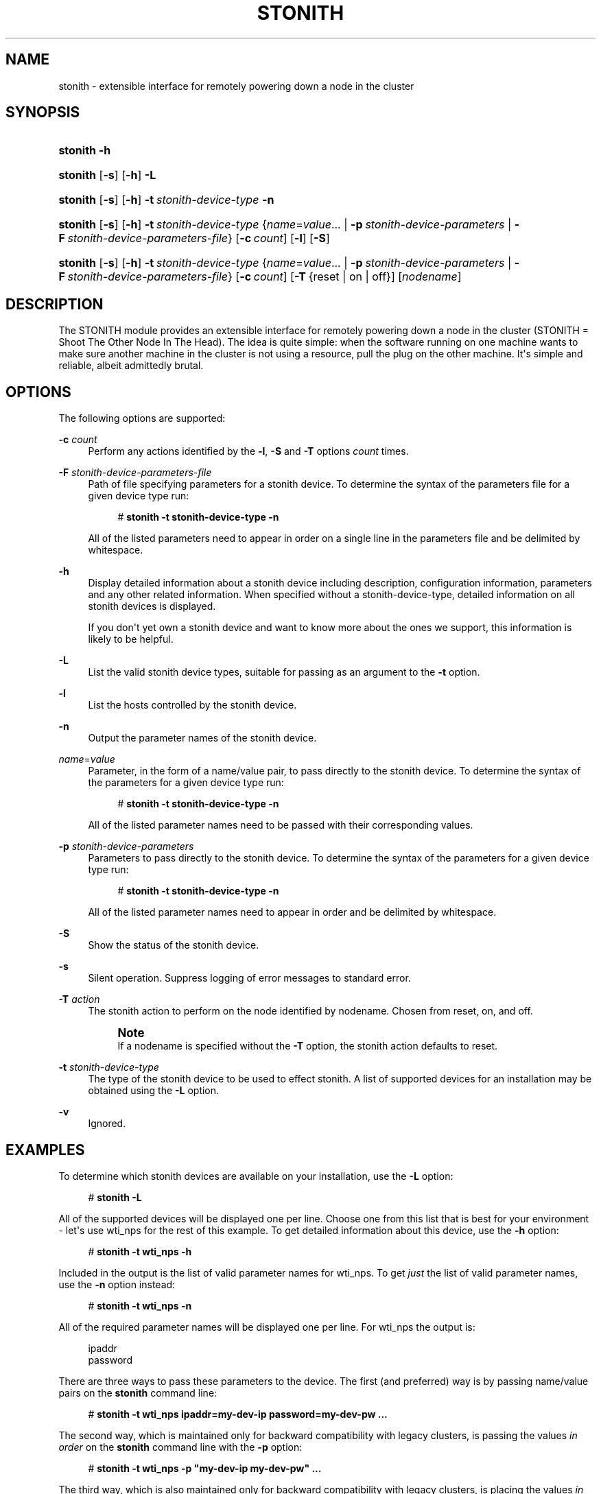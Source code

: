 '\" t
.\"     Title: stonith
.\"    Author: Alan Robertson <alanr@unix.sh>
.\" Generator: DocBook XSL Stylesheets v1.78.1 <http://docbook.sf.net/>
.\"      Date: December 7, 2009
.\"    Manual: System administration utilities
.\"    Source: cluster-glue 1.0.12
.\"  Language: English
.\"
.TH "STONITH" "8" "December 7, 2009" "cluster-glue 1.0.12" "System administration utilitie"
.\" -----------------------------------------------------------------
.\" * Define some portability stuff
.\" -----------------------------------------------------------------
.\" ~~~~~~~~~~~~~~~~~~~~~~~~~~~~~~~~~~~~~~~~~~~~~~~~~~~~~~~~~~~~~~~~~
.\" http://bugs.debian.org/507673
.\" http://lists.gnu.org/archive/html/groff/2009-02/msg00013.html
.\" ~~~~~~~~~~~~~~~~~~~~~~~~~~~~~~~~~~~~~~~~~~~~~~~~~~~~~~~~~~~~~~~~~
.ie \n(.g .ds Aq \(aq
.el       .ds Aq '
.\" -----------------------------------------------------------------
.\" * set default formatting
.\" -----------------------------------------------------------------
.\" disable hyphenation
.nh
.\" disable justification (adjust text to left margin only)
.ad l
.\" -----------------------------------------------------------------
.\" * MAIN CONTENT STARTS HERE *
.\" -----------------------------------------------------------------
.SH "NAME"
stonith \- extensible interface for remotely powering down a node in the cluster
.SH "SYNOPSIS"
.HP \w'\fBstonith\fR\ 'u
\fBstonith\fR \fB\-h\fR
.HP \w'\fBstonith\fR\ 'u
\fBstonith\fR [\fB\-s\fR] [\fB\-h\fR] \fB\-L\fR
.HP \w'\fBstonith\fR\ 'u
\fBstonith\fR [\fB\-s\fR] [\fB\-h\fR] \fB\-t\fR\ \fIstonith\-device\-type\fR \fB\-n\fR
.HP \w'\fBstonith\fR\ 'u
\fBstonith\fR [\fB\-s\fR] [\fB\-h\fR] \fB\-t\fR\ \fIstonith\-device\-type\fR {\fIname\fR=\fIvalue\fR...  | \fB\-p\fR\ \fIstonith\-device\-parameters\fR | \fB\-F\fR\ \fIstonith\-device\-parameters\-file\fR} [\fB\-c\fR\ \fIcount\fR] [\fB\-l\fR] [\fB\-S\fR]
.HP \w'\fBstonith\fR\ 'u
\fBstonith\fR [\fB\-s\fR] [\fB\-h\fR] \fB\-t\fR\ \fIstonith\-device\-type\fR {\fIname\fR=\fIvalue\fR...  | \fB\-p\fR\ \fIstonith\-device\-parameters\fR | \fB\-F\fR\ \fIstonith\-device\-parameters\-file\fR} [\fB\-c\fR\ \fIcount\fR] [\fB\-T\fR\ {reset\ |\ on\ |\ off}] [\fInodename\fR]
.SH "DESCRIPTION"
.PP
The STONITH module provides an extensible interface for remotely powering down a node in the cluster (STONITH = Shoot The Other Node In The Head)\&. The idea is quite simple: when the software running on one machine wants to make sure another machine in the cluster is not using a resource, pull the plug on the other machine\&. It\*(Aqs simple and reliable, albeit admittedly brutal\&.
.SH "OPTIONS"
.PP
The following options are supported:
.PP
\fB\-c\fR \fIcount\fR
.RS 4
Perform any actions identified by the
\fB\-l\fR,
\fB\-S\fR
and
\fB\-T\fR
options
\fIcount\fR
times\&.
.RE
.PP
\fB\-F\fR \fIstonith\-device\-parameters\-file\fR
.RS 4
Path of file specifying parameters for a stonith device\&. To determine the syntax of the parameters file for a given device type run:
.sp
.if n \{\
.RS 4
.\}
.nf
# \fBstonith \-t stonith\-device\-type \-n\fR
.fi
.if n \{\
.RE
.\}
.sp
All of the listed parameters need to appear in order on a single line in the parameters file and be delimited by whitespace\&.
.RE
.PP
\fB\-h\fR
.RS 4
Display detailed information about a stonith device including description, configuration information, parameters and any other related information\&. When specified without a stonith\-device\-type, detailed information on all stonith devices is displayed\&.
.sp
If you don\*(Aqt yet own a stonith device and want to know more about the ones we support, this information is likely to be helpful\&.
.RE
.PP
\fB\-L\fR
.RS 4
List the valid stonith device types, suitable for passing as an argument to the
\fB\-t\fR
option\&.
.RE
.PP
\fB\-l\fR
.RS 4
List the hosts controlled by the stonith device\&.
.RE
.PP
\fB\-n\fR
.RS 4
Output the parameter names of the stonith device\&.
.RE
.PP
\fIname\fR=\fIvalue\fR
.RS 4
Parameter, in the form of a name/value pair, to pass directly to the stonith device\&. To determine the syntax of the parameters for a given device type run:
.sp
.if n \{\
.RS 4
.\}
.nf
# \fBstonith \-t stonith\-device\-type \-n\fR
.fi
.if n \{\
.RE
.\}
.sp
All of the listed parameter names need to be passed with their corresponding values\&.
.RE
.PP
\fB\-p\fR \fIstonith\-device\-parameters\fR
.RS 4
Parameters to pass directly to the stonith device\&. To determine the syntax of the parameters for a given device type run:
.sp
.if n \{\
.RS 4
.\}
.nf
# \fBstonith \-t stonith\-device\-type \-n\fR
.fi
.if n \{\
.RE
.\}
.sp
All of the listed parameter names need to appear in order and be delimited by whitespace\&.
.RE
.PP
\fB\-S\fR
.RS 4
Show the status of the stonith device\&.
.RE
.PP
\fB\-s\fR
.RS 4
Silent operation\&. Suppress logging of error messages to standard error\&.
.RE
.PP
\fB\-T\fR \fIaction\fR
.RS 4
The stonith action to perform on the node identified by nodename\&. Chosen from
reset,
on, and
off\&.
.if n \{\
.sp
.\}
.RS 4
.it 1 an-trap
.nr an-no-space-flag 1
.nr an-break-flag 1
.br
.ps +1
\fBNote\fR
.ps -1
.br
If a nodename is specified without the
\fB\-T\fR
option, the stonith action defaults to
reset\&.
.sp .5v
.RE
.RE
.PP
\fB\-t\fR \fIstonith\-device\-type\fR
.RS 4
The type of the stonith device to be used to effect stonith\&. A list of supported devices for an installation may be obtained using the
\fB\-L\fR
option\&.
.RE
.PP
\fB\-v\fR
.RS 4
Ignored\&.
.RE
.SH "EXAMPLES"
.PP
To determine which stonith devices are available on your installation, use the
\fB\-L\fR
option:
.sp
.if n \{\
.RS 4
.\}
.nf
# \fBstonith \-L\fR
.fi
.if n \{\
.RE
.\}
.PP
All of the supported devices will be displayed one per line\&. Choose one from this list that is best for your environment \- let\*(Aqs use
wti_nps
for the rest of this example\&. To get detailed information about this device, use the
\fB\-h\fR
option:
.sp
.if n \{\
.RS 4
.\}
.nf
# \fBstonith \-t wti_nps \-h\fR
.fi
.if n \{\
.RE
.\}
.PP
Included in the output is the list of valid parameter names for
wti_nps\&. To get
\fIjust\fR
the list of valid parameter names, use the
\fB\-n\fR
option instead:
.sp
.if n \{\
.RS 4
.\}
.nf
# \fBstonith \-t wti_nps \-n\fR
.fi
.if n \{\
.RE
.\}
.PP
All of the required parameter names will be displayed one per line\&. For
wti_nps
the output is:
.sp
.if n \{\
.RS 4
.\}
.nf
ipaddr
password
.fi
.if n \{\
.RE
.\}
.PP
There are three ways to pass these parameters to the device\&. The first (and preferred) way is by passing name/value pairs on the
\fBstonith\fR
command line:
.sp
.if n \{\
.RS 4
.\}
.nf
# \fBstonith \-t wti_nps ipaddr=my\-dev\-ip password=my\-dev\-pw \&.\&.\&.\fR
.fi
.if n \{\
.RE
.\}
.PP
The second way, which is maintained only for backward compatibility with legacy clusters, is passing the values
\fIin order\fR
on the
\fBstonith\fR
command line with the
\fB\-p\fR
option:
.sp
.if n \{\
.RS 4
.\}
.nf
# \fBstonith \-t wti_nps \-p "my\-dev\-ip my\-dev\-pw" \&.\&.\&.\fR
.fi
.if n \{\
.RE
.\}
.PP
The third way, which is also maintained only for backward compatibility with legacy clusters, is placing the values
\fIin order\fR
on a single line in a config file:
.sp
.if n \{\
.RS 4
.\}
.nf
my\-dev\-ip my\-dev\-pw
.fi
.if n \{\
.RE
.\}
.PP
\&.\&.\&. and passing the name of the file on the stonith command line with the
\fB\-F\fR
option:
.sp
.if n \{\
.RS 4
.\}
.nf
# \fBstonith \-t wti_nps \-F ~/my\-wtinps\-config \&.\&.\&.\fR
.fi
.if n \{\
.RE
.\}
.PP
To make sure you have the configuration set up correctly and that the device is available for stonith operations, use the
\fB\-S\fR
option:
.sp
.if n \{\
.RS 4
.\}
.nf
# \fBstonith \-t wti_nps ipaddr=my\-dev\-ip password=my\-dev\-pw \-S\fR
.fi
.if n \{\
.RE
.\}
.PP
If all is well at this point, you should see something similar to:
.sp
.if n \{\
.RS 4
.\}
.nf
stonith: wti_nps device OK\&.
.fi
.if n \{\
.RE
.\}
.PP
If you don\*(Aqt, some debugging may be necessary to determine if the config info is correct, the device is powered on, etc\&. The
\fB\-d\fR
option can come in handy here \- you can add it to any
\fBstonith\fR
command to cause it to generate debug output\&.
.PP
To get the list of hosts controlled by the device, use the
\fB\-l\fR
option:
.sp
.if n \{\
.RS 4
.\}
.nf
# \fBstonith \-t wti_nps ipaddr=my\-dev\-ip password=my\-dev\-pw \-l\fR
.fi
.if n \{\
.RE
.\}
.PP
All of the hosts controlled by the device will be displayed one per line\&. For
wti_nps
the output could be:
.sp
.if n \{\
.RS 4
.\}
.nf
node1
    node2
    node3
.fi
.if n \{\
.RE
.\}
.PP
To power off one of these hosts, use the
\fB\-T\fR
option:
.sp
.if n \{\
.RS 4
.\}
.nf
# \fBstonith \-t wti_nps ipaddr=my\-dev\-ip password=my\-dev\-pw \-T off \fR\fB\fInode\fR\fR
.fi
.if n \{\
.RE
.\}
.SH "SEE ALSO"
.PP
\fBheartbeat\fR(8),
\fBmeatclient\fR(8)
.SH "AUTHORS"
.PP
\fBAlan Robertson\fR <\&alanr@unix\&.sh\&>
.RS 4
stonith
.RE
.PP
\fBSimon Horman\fR <\&horms@vergenet\&.net\&>
.RS 4
man page
.RE
.PP
\fBFlorian Haas\fR <\&florian\&.haas@linbit\&.com\&>
.RS 4
man page
.RE

